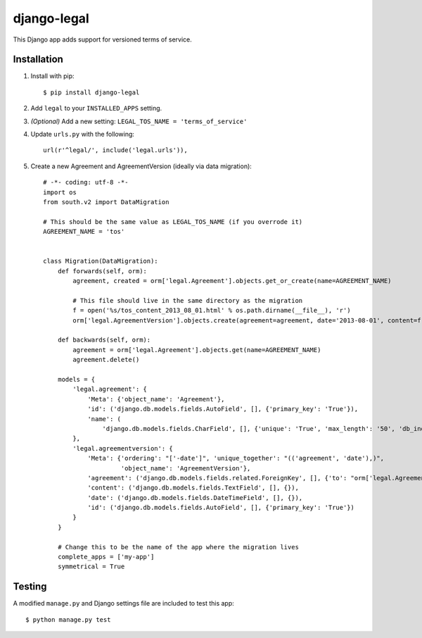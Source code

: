 django-legal
============

This Django app adds support for versioned terms of service.

Installation
------------
1. Install with pip::

    $ pip install django-legal

2. Add ``legal`` to your ``INSTALLED_APPS`` setting.
3. *(Optional)* Add a new setting: ``LEGAL_TOS_NAME = 'terms_of_service'``
4. Update ``urls.py`` with the following::

    url(r'^legal/', include('legal.urls')),

5. Create a new Agreement and AgreementVersion (ideally via data migration)::

    # -*- coding: utf-8 -*-
    import os
    from south.v2 import DataMigration

    # This should be the same value as LEGAL_TOS_NAME (if you overrode it)
    AGREEMENT_NAME = 'tos'


    class Migration(DataMigration):
        def forwards(self, orm):
            agreement, created = orm['legal.Agreement'].objects.get_or_create(name=AGREEMENT_NAME)

            # This file should live in the same directory as the migration
            f = open('%s/tos_content_2013_08_01.html' % os.path.dirname(__file__), 'r')
            orm['legal.AgreementVersion'].objects.create(agreement=agreement, date='2013-08-01', content=f.read())

        def backwards(self, orm):
            agreement = orm['legal.Agreement'].objects.get(name=AGREEMENT_NAME)
            agreement.delete()

        models = {
            'legal.agreement': {
                'Meta': {'object_name': 'Agreement'},
                'id': ('django.db.models.fields.AutoField', [], {'primary_key': 'True'}),
                'name': (
                    'django.db.models.fields.CharField', [], {'unique': 'True', 'max_length': '50', 'db_index': 'True'})
            },
            'legal.agreementversion': {
                'Meta': {'ordering': "['-date']", 'unique_together': "(('agreement', 'date'),)",
                         'object_name': 'AgreementVersion'},
                'agreement': ('django.db.models.fields.related.ForeignKey', [], {'to': "orm['legal.Agreement']"}),
                'content': ('django.db.models.fields.TextField', [], {}),
                'date': ('django.db.models.fields.DateTimeField', [], {}),
                'id': ('django.db.models.fields.AutoField', [], {'primary_key': 'True'})
            }
        }

        # Change this to be the name of the app where the migration lives
        complete_apps = ['my-app']
        symmetrical = True



Testing
-------
A modified ``manage.py`` and Django settings file are included to test this app::

    $ python manage.py test
